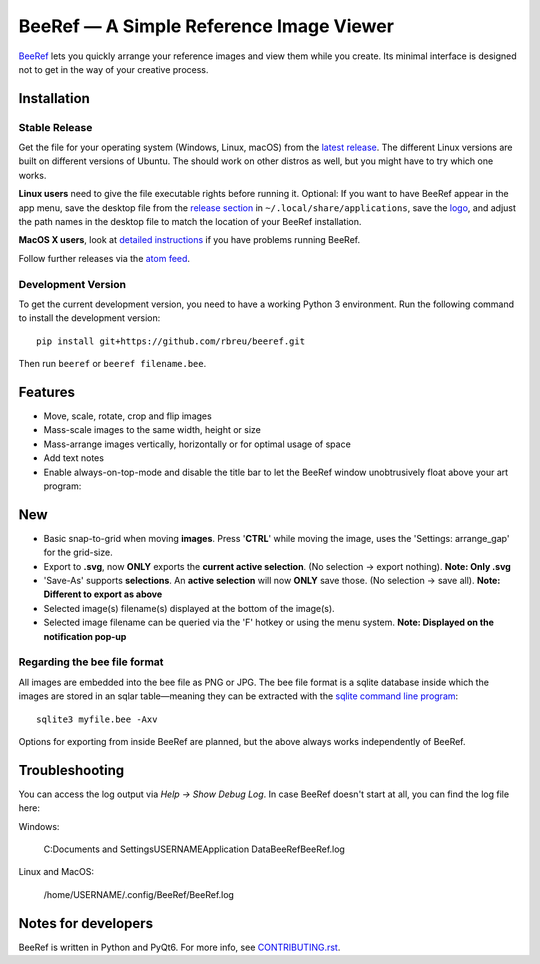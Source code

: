 BeeRef — A Simple Reference Image Viewer
========================================

.. raw:: html

   <img align="left" width="100" height="100" src="https://raw.githubusercontent.com/rbreu/beeref/main/beeref/assets/logo.png">

`BeeRef <https://beeref.org>`_ lets you quickly arrange your reference images and view them while you create. Its minimal interface is designed not to get in the way of your creative process.

|python-version| |github-ci-flake8| |github-ci-pytest| |codecov| |downloads-total| |downloads-latest|

.. image:: https://github.com/rbreu/beeref/blob/main/images/screenshot.png

.. |python-version| image:: https://github.com/rbreu/beeref/blob/main/images/python_version_badge.svg
   :target: https://www.python.org/

.. |github-ci-flake8| image:: https://github.com/rbreu/beeref/actions/workflows/flake8.yml/badge.svg
   :target: https://github.com/rbreu/beeref/actions/workflows/flake8.yml

.. |github-ci-pytest| image:: https://github.com/rbreu/beeref/actions/workflows/pytest.yml/badge.svg
   :target: https://github.com/rbreu/beeref/actions/workflows/pytest.yml

.. |codecov| image:: https://codecov.io/gh/rbreu/beeref/branch/main/graph/badge.svg?token=QA8HR1VVAL
   :target: https://codecov.io/gh/rbreu/beeref

.. |downloads-total| image:: https://img.shields.io/github/downloads/rbreu/beeref/total.svg
   :target: https://github.com/rbreu/beeref/releases

.. |downloads-latest| image:: https://img.shields.io/github/downloads/rbreu/beeref/latest/total.svg
   :target: https://github.com/rbreu/beeref/releases


Installation
------------

Stable Release
~~~~~~~~~~~~~~

Get the file for your operating system (Windows, Linux, macOS) from the `latest release <https://github.com/rbreu/beeref/releases>`_. The different Linux versions are built on different versions of Ubuntu. The should work on other distros as well, but you might have to try which one works.

**Linux users** need to give the file executable rights before running it. Optional: If you want to have BeeRef appear in the app menu, save the desktop file from the `release section <https://github.com/rbreu/beeref/releases>`_ in ``~/.local/share/applications``, save the `logo <https://raw.githubusercontent.com/rbreu/beeref/main/beeref/assets/logo.png>`_, and adjust the path names in the desktop file to match the location of your BeeRef installation.

**MacOS X users**, look at `detailed instructions <https://beeref.org/macosx-run.html>`_ if you have problems running BeeRef.

Follow further releases via the `atom feed <https://github.com/rbreu/beeref/releases.atom>`_.


Development Version
~~~~~~~~~~~~~~~~~~~

To get the current development version, you need to have a working Python 3 environment. Run the following command to install the development version::

  pip install git+https://github.com/rbreu/beeref.git

Then run ``beeref`` or ``beeref filename.bee``.


Features
--------

* Move, scale, rotate, crop and flip images
* Mass-scale images to the same width, height or size
* Mass-arrange images vertically, horizontally or for optimal usage of space
* Add text notes
* Enable always-on-top-mode and disable the title bar to let the BeeRef window unobtrusively float above your art program:
New
---
* Basic snap-to-grid when moving **images**. Press '**CTRL**' while moving the image, uses the 'Settings: arrange_gap' for the grid-size.
* Export to **.svg**, now **ONLY** exports the **current active selection**. (No selection -> export nothing). **Note: Only .svg**
* 'Save-As' supports **selections**. An **active selection** will now **ONLY** save those. (No selection -> save all). **Note: Different to export as above**
* Selected image(s) filename(s) displayed at the bottom of the image(s).
* Selected image filename can be queried via the 'F' hotkey or using the menu system. **Note: Displayed on the notification pop-up**

.. image:: https://github.com/rbreu/beeref/blob/main/images/screenshot.png


Regarding the bee file format
~~~~~~~~~~~~~~~~~~~~~~~~~~~~~

All images are embedded into the bee file as PNG or JPG. The bee file format is a sqlite database inside which the images are stored in an sqlar table—meaning they can be extracted with the `sqlite command line program <https://www.sqlite.org/cli.html>`_::

  sqlite3 myfile.bee -Axv

Options for exporting from inside BeeRef are planned, but the above always works independently of BeeRef.


Troubleshooting
---------------

You can access the log output via *Help -> Show Debug Log*. In case BeeRef doesn't start at all, you can find the log file here:

Windows:

  C:\Documents and Settings\USERNAME\Application Data\BeeRef\BeeRef.log

Linux and MacOS:

  /home/USERNAME/.config/BeeRef/BeeRef.log


Notes for developers
--------------------

BeeRef is written in Python and PyQt6. For more info, see `CONTRIBUTING.rst <https://github.com/rbreu/beeref/blob/main/CONTRIBUTING.rst>`_.
